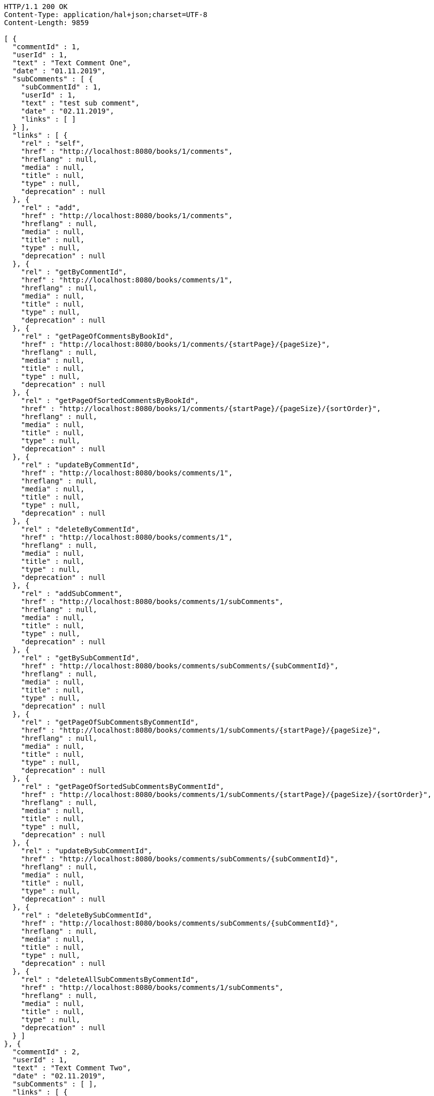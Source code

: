 [source,http,options="nowrap"]
----
HTTP/1.1 200 OK
Content-Type: application/hal+json;charset=UTF-8
Content-Length: 9859

[ {
  "commentId" : 1,
  "userId" : 1,
  "text" : "Text Comment One",
  "date" : "01.11.2019",
  "subComments" : [ {
    "subCommentId" : 1,
    "userId" : 1,
    "text" : "test sub comment",
    "date" : "02.11.2019",
    "links" : [ ]
  } ],
  "links" : [ {
    "rel" : "self",
    "href" : "http://localhost:8080/books/1/comments",
    "hreflang" : null,
    "media" : null,
    "title" : null,
    "type" : null,
    "deprecation" : null
  }, {
    "rel" : "add",
    "href" : "http://localhost:8080/books/1/comments",
    "hreflang" : null,
    "media" : null,
    "title" : null,
    "type" : null,
    "deprecation" : null
  }, {
    "rel" : "getByCommentId",
    "href" : "http://localhost:8080/books/comments/1",
    "hreflang" : null,
    "media" : null,
    "title" : null,
    "type" : null,
    "deprecation" : null
  }, {
    "rel" : "getPageOfCommentsByBookId",
    "href" : "http://localhost:8080/books/1/comments/{startPage}/{pageSize}",
    "hreflang" : null,
    "media" : null,
    "title" : null,
    "type" : null,
    "deprecation" : null
  }, {
    "rel" : "getPageOfSortedCommentsByBookId",
    "href" : "http://localhost:8080/books/1/comments/{startPage}/{pageSize}/{sortOrder}",
    "hreflang" : null,
    "media" : null,
    "title" : null,
    "type" : null,
    "deprecation" : null
  }, {
    "rel" : "updateByCommentId",
    "href" : "http://localhost:8080/books/comments/1",
    "hreflang" : null,
    "media" : null,
    "title" : null,
    "type" : null,
    "deprecation" : null
  }, {
    "rel" : "deleteByCommentId",
    "href" : "http://localhost:8080/books/comments/1",
    "hreflang" : null,
    "media" : null,
    "title" : null,
    "type" : null,
    "deprecation" : null
  }, {
    "rel" : "addSubComment",
    "href" : "http://localhost:8080/books/comments/1/subComments",
    "hreflang" : null,
    "media" : null,
    "title" : null,
    "type" : null,
    "deprecation" : null
  }, {
    "rel" : "getBySubCommentId",
    "href" : "http://localhost:8080/books/comments/subComments/{subCommentId}",
    "hreflang" : null,
    "media" : null,
    "title" : null,
    "type" : null,
    "deprecation" : null
  }, {
    "rel" : "getPageOfSubCommentsByCommentId",
    "href" : "http://localhost:8080/books/comments/1/subComments/{startPage}/{pageSize}",
    "hreflang" : null,
    "media" : null,
    "title" : null,
    "type" : null,
    "deprecation" : null
  }, {
    "rel" : "getPageOfSortedSubCommentsByCommentId",
    "href" : "http://localhost:8080/books/comments/1/subComments/{startPage}/{pageSize}/{sortOrder}",
    "hreflang" : null,
    "media" : null,
    "title" : null,
    "type" : null,
    "deprecation" : null
  }, {
    "rel" : "updateBySubCommentId",
    "href" : "http://localhost:8080/books/comments/subComments/{subCommentId}",
    "hreflang" : null,
    "media" : null,
    "title" : null,
    "type" : null,
    "deprecation" : null
  }, {
    "rel" : "deleteBySubCommentId",
    "href" : "http://localhost:8080/books/comments/subComments/{subCommentId}",
    "hreflang" : null,
    "media" : null,
    "title" : null,
    "type" : null,
    "deprecation" : null
  }, {
    "rel" : "deleteAllSubCommentsByCommentId",
    "href" : "http://localhost:8080/books/comments/1/subComments",
    "hreflang" : null,
    "media" : null,
    "title" : null,
    "type" : null,
    "deprecation" : null
  } ]
}, {
  "commentId" : 2,
  "userId" : 1,
  "text" : "Text Comment Two",
  "date" : "02.11.2019",
  "subComments" : [ ],
  "links" : [ {
    "rel" : "self",
    "href" : "http://localhost:8080/books/1/comments",
    "hreflang" : null,
    "media" : null,
    "title" : null,
    "type" : null,
    "deprecation" : null
  }, {
    "rel" : "add",
    "href" : "http://localhost:8080/books/1/comments",
    "hreflang" : null,
    "media" : null,
    "title" : null,
    "type" : null,
    "deprecation" : null
  }, {
    "rel" : "getByCommentId",
    "href" : "http://localhost:8080/books/comments/2",
    "hreflang" : null,
    "media" : null,
    "title" : null,
    "type" : null,
    "deprecation" : null
  }, {
    "rel" : "getPageOfCommentsByBookId",
    "href" : "http://localhost:8080/books/1/comments/{startPage}/{pageSize}",
    "hreflang" : null,
    "media" : null,
    "title" : null,
    "type" : null,
    "deprecation" : null
  }, {
    "rel" : "getPageOfSortedCommentsByBookId",
    "href" : "http://localhost:8080/books/1/comments/{startPage}/{pageSize}/{sortOrder}",
    "hreflang" : null,
    "media" : null,
    "title" : null,
    "type" : null,
    "deprecation" : null
  }, {
    "rel" : "updateByCommentId",
    "href" : "http://localhost:8080/books/comments/2",
    "hreflang" : null,
    "media" : null,
    "title" : null,
    "type" : null,
    "deprecation" : null
  }, {
    "rel" : "deleteByCommentId",
    "href" : "http://localhost:8080/books/comments/2",
    "hreflang" : null,
    "media" : null,
    "title" : null,
    "type" : null,
    "deprecation" : null
  }, {
    "rel" : "addSubComment",
    "href" : "http://localhost:8080/books/comments/2/subComments",
    "hreflang" : null,
    "media" : null,
    "title" : null,
    "type" : null,
    "deprecation" : null
  }, {
    "rel" : "getBySubCommentId",
    "href" : "http://localhost:8080/books/comments/subComments/{subCommentId}",
    "hreflang" : null,
    "media" : null,
    "title" : null,
    "type" : null,
    "deprecation" : null
  }, {
    "rel" : "getPageOfSubCommentsByCommentId",
    "href" : "http://localhost:8080/books/comments/2/subComments/{startPage}/{pageSize}",
    "hreflang" : null,
    "media" : null,
    "title" : null,
    "type" : null,
    "deprecation" : null
  }, {
    "rel" : "getPageOfSortedSubCommentsByCommentId",
    "href" : "http://localhost:8080/books/comments/2/subComments/{startPage}/{pageSize}/{sortOrder}",
    "hreflang" : null,
    "media" : null,
    "title" : null,
    "type" : null,
    "deprecation" : null
  }, {
    "rel" : "updateBySubCommentId",
    "href" : "http://localhost:8080/books/comments/subComments/{subCommentId}",
    "hreflang" : null,
    "media" : null,
    "title" : null,
    "type" : null,
    "deprecation" : null
  }, {
    "rel" : "deleteBySubCommentId",
    "href" : "http://localhost:8080/books/comments/subComments/{subCommentId}",
    "hreflang" : null,
    "media" : null,
    "title" : null,
    "type" : null,
    "deprecation" : null
  }, {
    "rel" : "deleteAllSubCommentsByCommentId",
    "href" : "http://localhost:8080/books/comments/2/subComments",
    "hreflang" : null,
    "media" : null,
    "title" : null,
    "type" : null,
    "deprecation" : null
  } ]
}, {
  "commentId" : 3,
  "userId" : 1,
  "text" : "Text Comment Three",
  "date" : "03.11.2019",
  "subComments" : [ ],
  "links" : [ {
    "rel" : "self",
    "href" : "http://localhost:8080/books/1/comments",
    "hreflang" : null,
    "media" : null,
    "title" : null,
    "type" : null,
    "deprecation" : null
  }, {
    "rel" : "add",
    "href" : "http://localhost:8080/books/1/comments",
    "hreflang" : null,
    "media" : null,
    "title" : null,
    "type" : null,
    "deprecation" : null
  }, {
    "rel" : "getByCommentId",
    "href" : "http://localhost:8080/books/comments/3",
    "hreflang" : null,
    "media" : null,
    "title" : null,
    "type" : null,
    "deprecation" : null
  }, {
    "rel" : "getPageOfCommentsByBookId",
    "href" : "http://localhost:8080/books/1/comments/{startPage}/{pageSize}",
    "hreflang" : null,
    "media" : null,
    "title" : null,
    "type" : null,
    "deprecation" : null
  }, {
    "rel" : "getPageOfSortedCommentsByBookId",
    "href" : "http://localhost:8080/books/1/comments/{startPage}/{pageSize}/{sortOrder}",
    "hreflang" : null,
    "media" : null,
    "title" : null,
    "type" : null,
    "deprecation" : null
  }, {
    "rel" : "updateByCommentId",
    "href" : "http://localhost:8080/books/comments/3",
    "hreflang" : null,
    "media" : null,
    "title" : null,
    "type" : null,
    "deprecation" : null
  }, {
    "rel" : "deleteByCommentId",
    "href" : "http://localhost:8080/books/comments/3",
    "hreflang" : null,
    "media" : null,
    "title" : null,
    "type" : null,
    "deprecation" : null
  }, {
    "rel" : "addSubComment",
    "href" : "http://localhost:8080/books/comments/3/subComments",
    "hreflang" : null,
    "media" : null,
    "title" : null,
    "type" : null,
    "deprecation" : null
  }, {
    "rel" : "getBySubCommentId",
    "href" : "http://localhost:8080/books/comments/subComments/{subCommentId}",
    "hreflang" : null,
    "media" : null,
    "title" : null,
    "type" : null,
    "deprecation" : null
  }, {
    "rel" : "getPageOfSubCommentsByCommentId",
    "href" : "http://localhost:8080/books/comments/3/subComments/{startPage}/{pageSize}",
    "hreflang" : null,
    "media" : null,
    "title" : null,
    "type" : null,
    "deprecation" : null
  }, {
    "rel" : "getPageOfSortedSubCommentsByCommentId",
    "href" : "http://localhost:8080/books/comments/3/subComments/{startPage}/{pageSize}/{sortOrder}",
    "hreflang" : null,
    "media" : null,
    "title" : null,
    "type" : null,
    "deprecation" : null
  }, {
    "rel" : "updateBySubCommentId",
    "href" : "http://localhost:8080/books/comments/subComments/{subCommentId}",
    "hreflang" : null,
    "media" : null,
    "title" : null,
    "type" : null,
    "deprecation" : null
  }, {
    "rel" : "deleteBySubCommentId",
    "href" : "http://localhost:8080/books/comments/subComments/{subCommentId}",
    "hreflang" : null,
    "media" : null,
    "title" : null,
    "type" : null,
    "deprecation" : null
  }, {
    "rel" : "deleteAllSubCommentsByCommentId",
    "href" : "http://localhost:8080/books/comments/3/subComments",
    "hreflang" : null,
    "media" : null,
    "title" : null,
    "type" : null,
    "deprecation" : null
  } ]
} ]
----